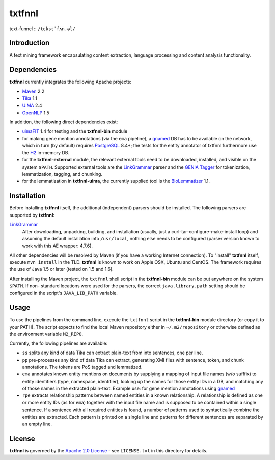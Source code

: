 =======
txtfnnl 
=======

text-funnel :: ``/tɛkstˈfʌn.əl/``

Introduction
------------

A text mining framework encapsulating content extraction, language processing
and content analysis functionality.

Dependencies
------------

**txtfnnl** currently integrates the following Apache projects:

- `Maven <http://maven.apache.org>`_ 2.2
- `Tika <http://tika.apache.org>`_ 1.1
- `UIMA <http://uima.apache.org>`_ 2.4
- `OpenNLP <http://opennlp.apache.org>`_ 1.5
  
In addition, the following direct dependencies exist:

- `uimaFIT <http://code.google.com/p/uimafit/>`_ 1.4 for testing and the
  **txtfnnl-bin** module
- for making gene mention annotations (via the ``ema`` pipeline), a gnamed_ DB
  has to be available on the network, which in turn (by default) requires
  `PostgreSQL <http://www.postgresql.org/>`_ 8.4+; the tests for the entity
  annotator of txtfnnl furthermore use the `H2 <http://www.h2database.com/>`_
  in-memory DB.
- for the **txtfnnl-external** module, the relevant external tools need to be
  downloaded, installed, and visible on the system ``$PATH``.
  Supported external tools are
  the `LinkGrammar <http://www.link.cs.cmu.edu/link/>`_ parser and
  the `GENIA Tagger <http://www.nactem.ac.uk/tsujii/GENIA/tagger/>`_
  for tokenization, lemmatization, tagging, and chunking.
- for the lemmatization in **txtfnnl-uima**, the currently supplied tool is
  the `BioLemmatizer <http://biolemmatizer.sourceforge.net/>`_ 1.1.

Installation
------------

Before installing **txtfnnl** itself, the additional (independent) parsers
should be installed. The following parsers are supported by **txtfnnl**:

`LinkGrammar <http://www.abisource.com/projects/link-grammar/>`_
  After downloading, unpacking, building, and installation (usually, just a
  curl-tar-configure-make-install loop) and assuming the default installation
  into ``/usr/local``, nothing else needs to be configured (parser version
  known to work with this AE wrapper: 4.7.6).
  
All other dependencies will be resolved by Maven (if you have a working
Internet connection). To "install" **txtfnnl** itself, execute ``mvn install``
in the TLD. **txtfnnl** is known to work on Apple OSX, Ubuntu and CentOS.
The framework requires the use of Java 1.5 or later (tested on 1.5 and 1.6).

After installing the Maven project, the ``txtfnnl`` shell script in the
**txtfnnl-bin** module can be put anywhere on the system ``$PATH``. If non-
standard locations were used for the parsers, the correct ``java.library.path``
setting should be configured in the script's ``JAVA_LIB_PATH`` variable.

Usage
-----

To use the pipelines from the command line, execute the ``txtfnnl`` script in
the **txtfnnl-bin** module directory (or copy it to your PATH).
The script expects to find the local Maven repository either in
``~/.m2/repository`` or otherwise defined as the environment variable 
``M2_REPO``.

Currently, the following pipelines are available:

- ``ss`` splits any kind of data Tika can extract plain-text from into 
  sentences, one per line.
- ``pp`` pre-processes any kind of data Tika can extract, generating XMI files
  with sentence, token, and chunk annotations. The tokens are PoS tagged and
  lemmatized. 
- ``ema`` annotates known entity mentions on documents by supplying a mapping
  of input file names (w/o sufffix) to entity identifiers (type, namespace,
  identifier), looking up the names for those entity IDs in a DB, and
  matching any of those names in the extracted plain-text. Example use: for
  gene mention annotations using gnamed_
- ``rpe`` extracts relationship patterns between named entities in a known
  relationship. A relationship is defined as one or more entity IDs (as for
  ``ema``) together with the input file name and is supposed to be contained
  within a single sentence. If a sentence with all required entities is found,
  a number of patterns used to syntactically combine the entities are
  extracted. Each pattern is printed on a single line and patterns for
  different sentences are separated by an empty line.

License
-------

**txtfnnl** is governed by the
`Apache 2.0 License <http://www.apache.org/licenses/LICENSE-2.0.html>`_ -
see ``LICENSE.txt`` in this directory for details.

.. _gnamed: http://github.com/fnl/gnamed